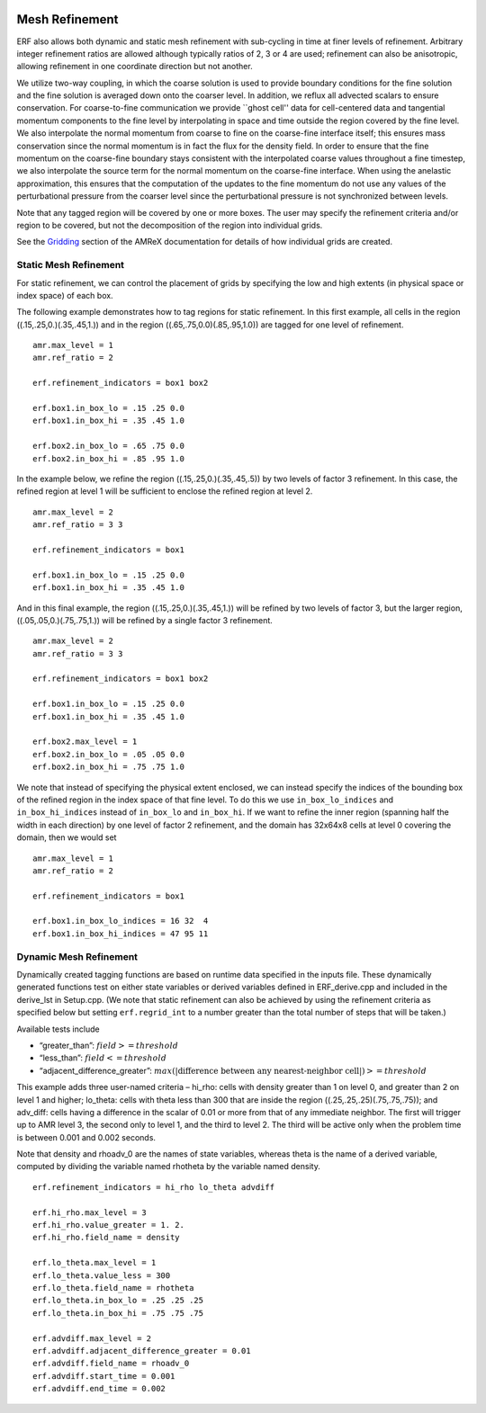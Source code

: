
 .. role:: cpp(code)
    :language: c++

 .. _MeshRefinement:

Mesh Refinement
===============

ERF also allows both dynamic and static mesh refinement with sub-cycling in time at finer levels of refinement.
Arbitrary integer refinement ratios are allowed although typically ratios of 2, 3 or 4 are used; refinement can also be anisotropic,
allowing refinement in one coordinate direction but not another.

We utilize two-way coupling, in which the coarse solution is used to provide boundary conditions for the fine solution
and the fine solution is averaged down onto the coarser level.  In addition, we reflux all advected scalars to ensure conservation.
For coarse-to-fine communication we provide ``ghost cell'' data for cell-centered data and tangential momentum components to
the fine level by interpolating in space and time outside the region covered by the fine level.
We also interpolate the normal momentum from coarse to fine on the coarse-fine interface itself;
this ensures mass conservation since the normal momentum is in fact the flux for the density field.
In order to ensure that the fine momentum on the coarse-fine boundary stays consistent with the
interpolated coarse values throughout a fine timestep, we also interpolate the source term for
the normal momentum on the coarse-fine interface.
When using the anelastic approximation, this ensures that the computation of the updates to the
fine momentum do not use any values of the perturbational pressure from the coarser level since
the perturbational pressure is not synchronized between levels.

Note that any tagged region will be covered by one or more boxes.  The user may
specify the refinement criteria and/or region to be covered, but not the decomposition of the region into
individual grids.

See the `Gridding`_ section of the AMReX documentation for details of how individual grids are created.

.. _`Gridding`: https://amrex-codes.github.io/amrex/docs_html/ManagingGridHierarchy_Chapter.html

Static Mesh Refinement
----------------------

For static refinement, we can control the placement of grids by specifying
the low and high extents (in physical space or index space) of each box.

The following example demonstrates how to tag regions for static refinement.
In this first example, all cells in the region ((.15,.25,0.)(.35,.45,1.))
and in the region ((.65,.75,0.0)(.85,.95,1.0)) are tagged for
one level of refinement.

::

          amr.max_level = 1
          amr.ref_ratio = 2

          erf.refinement_indicators = box1 box2

          erf.box1.in_box_lo = .15 .25 0.0
          erf.box1.in_box_hi = .35 .45 1.0

          erf.box2.in_box_lo = .65 .75 0.0
          erf.box2.in_box_hi = .85 .95 1.0

In the example below, we refine the region ((.15,.25,0.)(.35,.45,.5))
by two levels of factor 3 refinement. In this case, the refined region at level 1 will
be sufficient to enclose the refined region at level 2.

::

          amr.max_level = 2
          amr.ref_ratio = 3 3

          erf.refinement_indicators = box1

          erf.box1.in_box_lo = .15 .25 0.0
          erf.box1.in_box_hi = .35 .45 1.0

And in this final example, the region ((.15,.25,0.)(.35,.45,1.))
will be refined by two levels of factor 3, but the larger region, ((.05,.05,0.)(.75,.75,1.))
will be refined by a single factor 3 refinement.

::

          amr.max_level = 2
          amr.ref_ratio = 3 3

          erf.refinement_indicators = box1 box2

          erf.box1.in_box_lo = .15 .25 0.0
          erf.box1.in_box_hi = .35 .45 1.0

          erf.box2.max_level = 1
          erf.box2.in_box_lo = .05 .05 0.0
          erf.box2.in_box_hi = .75 .75 1.0


We note that instead of specifying the physical extent enclosed, we can instead specify the indices of
the bounding box of the refined region in the index space of that fine level.
To do this we use
``in_box_lo_indices`` and ``in_box_hi_indices`` instead of ``in_box_lo`` and ``in_box_hi``.
If we want to refine the inner region (spanning half the width in each direction) by one level of
factor 2 refinement, and the domain has 32x64x8 cells at level 0 covering the domain, then we would set

::

          amr.max_level = 1
          amr.ref_ratio = 2

          erf.refinement_indicators = box1

          erf.box1.in_box_lo_indices = 16 32  4
          erf.box1.in_box_hi_indices = 47 95 11


Dynamic Mesh Refinement
-----------------------

Dynamically created tagging functions are based on runtime data specified in the inputs file.
These dynamically generated functions test on either state variables or derived variables
defined in ERF_derive.cpp and included in the derive_lst in Setup.cpp.
(We note that static refinement can also be achieved by using the refinement criteria as specified below
but setting ``erf.regrid_int`` to a number greater than the total number of steps that will be taken.)

Available tests include

-  “greater\_than”: :math:`field >= threshold`

-  “less\_than”: :math:`field <= threshold`

-  “adjacent\_difference\_greater”: :math:`max( | \text{difference between any nearest-neighbor cell} | ) >= threshold`

This example adds three user-named criteria –
hi\_rho: cells with density greater than 1 on level 0, and greater than 2 on level 1 and higher;
lo\_theta: cells with theta less than 300 that are inside the region ((.25,.25,.25)(.75,.75,.75));
and adv_diff: cells having a difference in the scalar of 0.01 or more from that of any immediate neighbor.
The first will trigger up to AMR level 3, the second only to level 1, and the third to level 2.
The third will be active only when the problem time is between 0.001 and 0.002 seconds.

Note that density and rhoadv_0 are the names of state variables, whereas theta is the name of a derived variable,
computed by dividing the variable named rhotheta by the variable named density.

::

          erf.refinement_indicators = hi_rho lo_theta advdiff

          erf.hi_rho.max_level = 3
          erf.hi_rho.value_greater = 1. 2.
          erf.hi_rho.field_name = density

          erf.lo_theta.max_level = 1
          erf.lo_theta.value_less = 300
          erf.lo_theta.field_name = rhotheta
          erf.lo_theta.in_box_lo = .25 .25 .25
          erf.lo_theta.in_box_hi = .75 .75 .75

          erf.advdiff.max_level = 2
          erf.advdiff.adjacent_difference_greater = 0.01
          erf.advdiff.field_name = rhoadv_0
          erf.advdiff.start_time = 0.001
          erf.advdiff.end_time = 0.002
